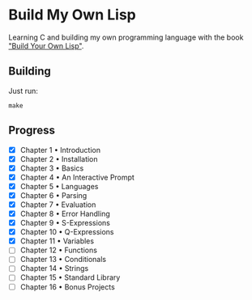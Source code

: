 * Build My Own Lisp
  Learning C and building my own programming language with the book
  [[http://www.buildyourownlisp.com]["Build Your Own Lisp"]].
 
** Building
   Just run:
   #+BEGIN_SRC shell 
   make
   #+END_SRC

** Progress
   - [X] Chapter 1 • Introduction
   - [X] Chapter 2 • Installation
   - [X] Chapter 3 • Basics
   - [X] Chapter 4 • An Interactive Prompt
   - [X] Chapter 5 • Languages
   - [X] Chapter 6 • Parsing
   - [X] Chapter 7 • Evaluation
   - [X] Chapter 8 • Error Handling
   - [X] Chapter 9 • S-Expressions
   - [X] Chapter 10 • Q-Expressions
   - [X] Chapter 11 • Variables
   - [ ] Chapter 12 • Functions
   - [ ] Chapter 13 • Conditionals
   - [ ] Chapter 14 • Strings
   - [ ] Chapter 15 • Standard Library
   - [ ] Chapter 16 • Bonus Projects

